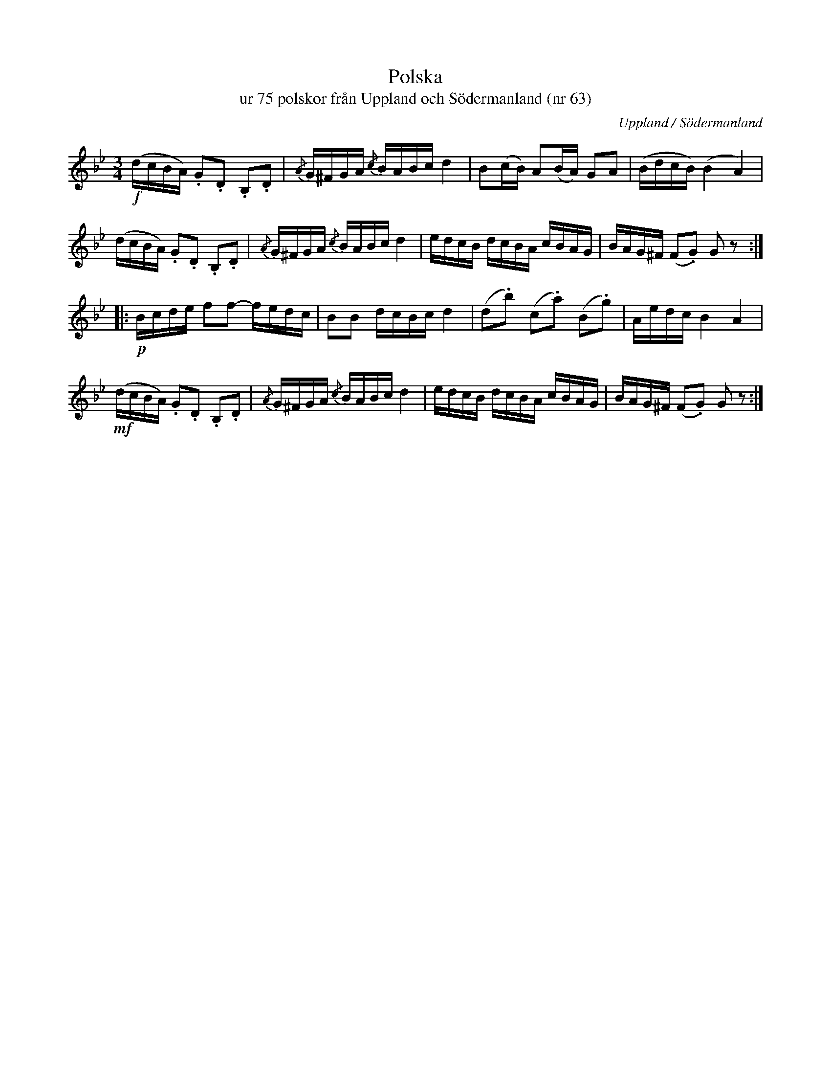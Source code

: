 %%abc-charset utf-8

X:63
T:Polska 
T:ur 75 polskor från Uppland och Södermanland (nr 63)
B:75 polskor från Uppland och Södermanland, nr 63
N:Notboken som pdf
M:3/4
R:Polska
O:Uppland / Södermanland
Z:Nils L
N:Se även +, +, och +
M:3/4
L:1/16
K:Gm
!f!(dcBA) .G2.D2 .B,2.D2 | {/A}G^FGA {/c}BABc d4 | B2(cB) A2(BA) G2A2 | (BdcB() B4 A4) |
(dcBA) .G2.D2 .B,2.D2 | {/A}G^FGA {/c}BABc d4 | edcB dcBA cBAG | BAG^F (F2.G2) G2z2 ::
!p!Bcde f2f2- fedc | B2B2 dcBc d4 | (d2.b2) (c2.a2) (B2.g2) | Aedc B4 A4 |
!mf!(dcBA) .G2.D2 .B,2.D2 | {/A}G^FGA {/c}BABc d4 | edcB dcBA cBAG | BAG^F (F2.G2) G2z2 :|

